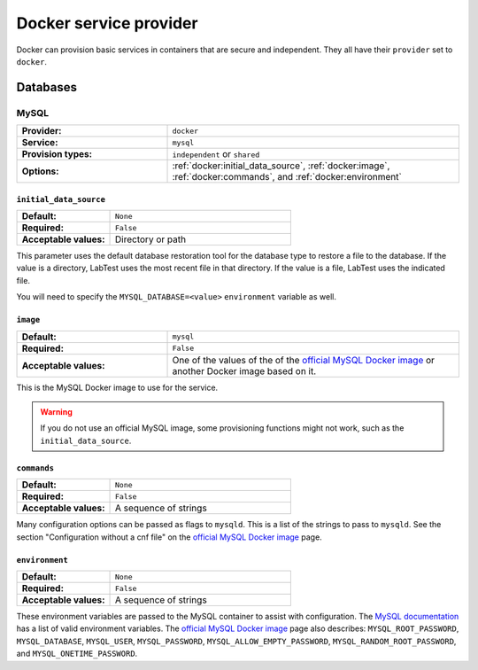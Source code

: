 =======================
Docker service provider
=======================

Docker can provision basic services in containers that are secure and independent. They all have their ``provider`` set to ``docker``\ .

Databases
=========

MySQL
-----

.. list-table::
    :class: uk-table uk-table-striped uk-table-small
    :widths: 33 64
    :stub-columns: 1

    * - Provider:
      - ``docker``
    * - Service:
      - ``mysql``
    * - Provision types:
      - ``independent`` or ``shared``
    * - Options:
      - :ref:`docker:initial_data_source`, :ref:`docker:image`, :ref:`docker:commands`, and :ref:`docker:environment`


.. code-block:: yaml
    :caption: Specifying a MySQL database backing service in the configuration

    labtest:
      services:
        mydb:
          provider: docker
          service: mysql
          provision_type: independent
          options:
            initial_data_source: "/backups/bostongov/"
            image: "mysql:5.6"
            commands:
              - "--character-set-server=utf8mb4"
              - "--collation-server=utf8mb4_unicode_ci"
            environment:
              - "MYSQL_ALLOW_EMPTY_PASSWORD=true"
              - "MYSQL_DATABASE=drupal"


.. _docker:initial_data_source:

``initial_data_source``
~~~~~~~~~~~~~~~~~~~~~~~

.. list-table::
    :class: uk-table uk-table-striped uk-table-small
    :widths: 33 64
    :stub-columns: 1

    * - Default:
      - ``None``
    * - Required:
      - ``False``
    * - Acceptable values:
      - Directory or path

This parameter uses the default database restoration tool for the database type to restore a file to the database. If the value is a directory, LabTest uses the most recent file in that directory. If the value is a file, LabTest uses the indicated file.

You will need to specify the ``MYSQL_DATABASE=<value>`` ``environment`` variable as well.

.. _docker:image:

``image``
~~~~~~~~~

.. list-table::
    :class: uk-table uk-table-striped uk-table-small
    :widths: 33 64
    :stub-columns: 1

    * - Default:
      - ``mysql``
    * - Required:
      - ``False``
    * - Acceptable values:
      - One of the values of the of the `official MySQL Docker image`_ or another Docker image based on it.

This is the MySQL Docker image to use for the service.

.. warning::

    If you do not use an official MySQL image, some provisioning functions might not work, such as the ``initial_data_source``\ .

.. _official MySQL Docker image: https://hub.docker.com/_/mysql/


.. _docker:commands:

``commands``
~~~~~~~~~~~~

.. list-table::
    :class: uk-table uk-table-striped uk-table-small
    :widths: 33 64
    :stub-columns: 1

    * - Default:
      - ``None``
    * - Required:
      - ``False``
    * - Acceptable values:
      - A sequence of strings

Many configuration options can be passed as flags to ``mysqld``\ . This is a list of the strings to pass to ``mysqld``\ . See the section "Configuration without a cnf file" on the `official MySQL Docker image`_ page.


.. _docker:environment:

``environment``
~~~~~~~~~~~~~~~

.. list-table::
    :class: uk-table uk-table-striped uk-table-small
    :widths: 33 64
    :stub-columns: 1

    * - Default:
      - ``None``
    * - Required:
      - ``False``
    * - Acceptable values:
      - A sequence of strings

These environment variables are passed to the MySQL container to assist with configuration. The `MySQL documentation`_ has a list of valid environment variables. The `official MySQL Docker image`_ page also describes: ``MYSQL_ROOT_PASSWORD``\ , ``MYSQL_DATABASE``\ , ``MYSQL_USER``\ , ``MYSQL_PASSWORD``\ , ``MYSQL_ALLOW_EMPTY_PASSWORD``\ , ``MYSQL_RANDOM_ROOT_PASSWORD``\ , and ``MYSQL_ONETIME_PASSWORD``\ .

.. _mysql documentation: https://dev.mysql.com/doc/refman/5.7/en/environment-variables.html
